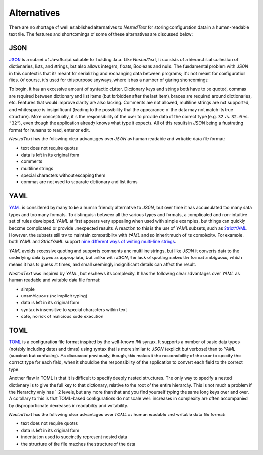 ************
Alternatives
************

There are no shortage of well established alternatives to *NestedText* for 
storing configuration data in a human-readable text file.  The features and 
shortcomings of some of these alternatives are discussed below:

JSON
====

JSON_ is a subset of JavaScript suitable for holding data.  Like *NestedText*, 
it consists of a hierarchical collection of dictionaries, lists, and strings, 
but also allows integers, floats, Booleans and nulls.  The fundamental problem 
with *JSON* in this context is that its meant for serializing and exchanging 
data between programs; it's not meant for configuration files.  Of course, it's 
used for this purpose anyways, where it has a number of glaring shortcomings:

To begin, it has an excessive amount of syntactic clutter.  Dictionary keys and 
strings both have to be quoted, commas are required between dictionary and list 
items (but forbidden after the last item), braces are required around 
dictionaries, etc.  Features that would improve clarity are also lacking.  
Comments are not allowed, multiline strings are not supported, and whitespace 
is insignificant (leading to the possibility that the appearance of the data 
may not match its true structure).  More conceptually, it is the responsibility 
of the user to provide data of the correct type (e.g. ``32`` vs. ``32.0`` vs.  
``"32"``), even though the application already knows what type it expects.  All 
of this results in *JSON* being a frustrating format for humans to read, enter 
or edit.

*NestedText* has the following clear advantages over *JSON* as human readable 
and writable data file format:

- text does not require quotes
- data is left in its original form
- comments
- multiline strings
- special characters without escaping them
- commas are not used to separate dictionary and list items

YAML
====

YAML_ is considered by many to be a human friendly alternative to *JSON*, but 
over time it has accumulated too many data types and too many formats.  To 
distinguish between all the various types and formats, a complicated and 
non-intuitive set of rules developed.  *YAML* at first appears very appealing 
when used with simple examples, but things can quickly become complicated or 
provide unexpected results.  A reaction to this is the use of *YAML* subsets, 
such as StrictYAML_.  However, the subsets still try to maintain compatibility 
with *YAML* and so inherit much of its complexity. For example, both *YAML* and 
*StrictYAML* support `nine different ways of writing multi-line strings 
<http://stackoverflow.com/a/21699210/660921>`_.

*YAML* avoids excessive quoting and supports comments and multiline strings, but 
like *JSON* it converts data to the underlying data types as appropriate, but 
unlike with *JSON*, the lack of quoting makes the format ambiguous, which means 
it has to guess at times, and small seemingly insignificant details can affect 
the result.

*NestedText* was inspired by *YAML*, but eschews its complexity. It has the 
following clear advantages over *YAML* as human readable and writable data file 
format:

- simple
- unambiguous (no implicit typing)
- data is left in its original form
- syntax is insensitive to special characters within text
- safe, no risk of malicious code execution

TOML
====

TOML_ is a configuration file format inspired by the well-known *INI* syntax.  
It supports a number of basic data types (notably including dates and times) 
using syntax that is more similar to *JSON* (explicit but verbose) than to 
*YAML* (succinct but confusing).  As discussed previously, though, this makes 
it the responsibility of the user to specify the correct type for each field, 
when it should be the responsibility of the application to convert each field 
to the correct type.

Another flaw in TOML is that it is difficult to specify deeply nested 
structures.  The only way to specify a nested dictionary is to give the full 
key to that dictionary, relative to the root of the entire hierarchy.  This is 
not much a problem if the hierarchy only has 1-2 levels, but any more than that 
and you find yourself typing the same long keys over and over.  A corollary to 
this is that TOML-based configurations do not scale well: increases in 
complexity are often accompanied by disproportionate decreases in readability 
and writability.

*NestedText* has the following clear advantages over *TOML* as human readable 
and writable data file format:

- text does not require quotes
- data is left in its original form
- indentation used to succinctly represent nested data
- the structure of the file matches the structure of the data

.. _json: https://www.json.org/json-en.html
.. _yaml: https://yaml.org/
.. _strictyaml: <https://hitchdev.com/strictyaml
.. _toml: https://toml.io/en/
